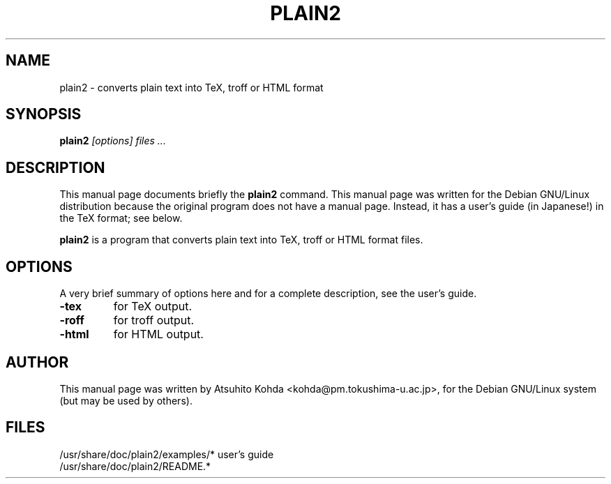.TH PLAIN2 1
.SH NAME
plain2 \- converts plain text into TeX, troff or HTML format
.SH SYNOPSIS
.B plain2
.I "[options] files ..."
.SH "DESCRIPTION"
This manual page documents briefly the
.BR plain2
command.
This manual page was written for the Debian GNU/Linux distribution
because the original program does not have a manual page.
Instead, it has a user's guide (in Japanese!) in the TeX format; 
see below.
.PP
.B plain2
is a program that converts plain text into TeX, troff or HTML format files.
.SH OPTIONS
A very brief summary of options here and 
for a complete description, see the user's guide.
.TP
.B \-tex
for TeX output.
.TP
.B \-roff
for troff output.
.TP
.B \-html
for HTML output.
.SH AUTHOR
This manual page was written by Atsuhito Kohda <kohda@pm.tokushima-u.ac.jp>,
for the Debian GNU/Linux system (but may be used by others).
.SH FILES
.TP
/usr/share/doc/plain2/examples/*	user's guide
.TP
/usr/share/doc/plain2/README.*
